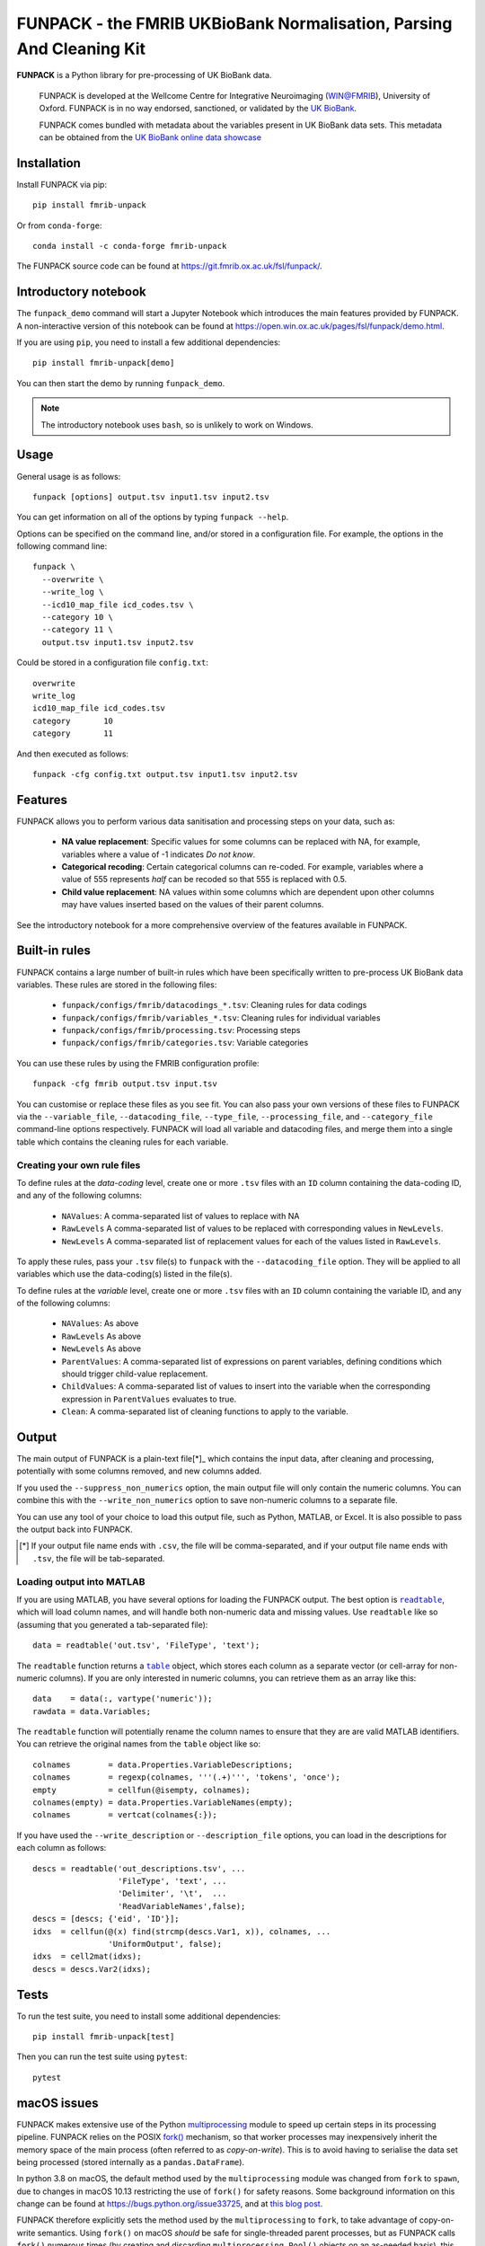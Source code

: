 **FUNPACK** - the FMRIB UKBioBank Normalisation, Parsing And Cleaning Kit
=========================================================================


.. image:: https://img.shields.io/pypi/v/fmrib-unpack.svg
   :target: https://pypi.python.org/pypi/fmrib-unpack/

.. image:: https://anaconda.org/conda-forge/fmrib-unpack/badges/version.svg
   :target: https://anaconda.org/conda-forge/fmrib-unpack


.. image:: https://zenodo.org/badge/DOI/10.5281/zenodo.1997626.svg
   :target: https://doi.org/10.5281/zenodo.1997626

.. image:: https://git.fmrib.ox.ac.uk/fsl/funpack/badges/master/coverage.svg
   :target: https://git.fmrib.ox.ac.uk/fsl/funpack/commits/master/


**FUNPACK** is a Python library for pre-processing of UK BioBank data.


    FUNPACK is developed at the Wellcome Centre for Integrative Neuroimaging
    (WIN@FMRIB), University of Oxford. FUNPACK is in no way endorsed,
    sanctioned, or validated by the `UK BioBank
    <https://www.ukbiobank.ac.uk/>`_.

    FUNPACK comes bundled with metadata about the variables present in UK
    BioBank data sets. This metadata can be obtained from the `UK BioBank
    online data showcase <https://biobank.ctsu.ox.ac.uk/showcase/index.cgi>`_


Installation
------------


Install FUNPACK via pip::

    pip install fmrib-unpack


Or from ``conda-forge``::

    conda install -c conda-forge fmrib-unpack


The FUNPACK source code can be found at
https://git.fmrib.ox.ac.uk/fsl/funpack/.


Introductory notebook
---------------------


The ``funpack_demo`` command will start a Jupyter Notebook which introduces
the main features provided by FUNPACK. A non-interactive version of this
notebook can be found at
https://open.win.ox.ac.uk/pages/fsl/funpack/demo.html.

If you are using ``pip``, you need to install a few additional dependencies::

    pip install fmrib-unpack[demo]


You can then start the demo by running ``funpack_demo``.


.. note:: The introductory notebook uses ``bash``, so is unlikely to work on
          Windows.


Usage
-----


General usage is as follows::

    funpack [options] output.tsv input1.tsv input2.tsv


You can get information on all of the options by typing ``funpack --help``.


Options can be specified on the command line, and/or stored in a configuration
file. For example, the options in the following command line::

    funpack \
      --overwrite \
      --write_log \
      --icd10_map_file icd_codes.tsv \
      --category 10 \
      --category 11 \
      output.tsv input1.tsv input2.tsv


Could be stored in a configuration file ``config.txt``::

    overwrite
    write_log
    icd10_map_file icd_codes.tsv
    category       10
    category       11


And then executed as follows::

    funpack -cfg config.txt output.tsv input1.tsv input2.tsv


Features
--------


FUNPACK allows you to perform various data sanitisation and processing steps
on your data, such as:

 * **NA value replacement**: Specific values for some columns can be replaced
   with NA, for example, variables where a value of -1 indicates *Do not know*.

 * **Categorical recoding**: Certain categorical columns can re-coded. For
   example, variables where a value of 555 represents *half* can be recoded
   so that 555 is replaced with 0.5.

 * **Child value replacement**: NA values within some columns which are
   dependent upon other columns may have values inserted based on the values
   of their parent columns.

See the introductory notebook for a more comprehensive overview of the features
available in FUNPACK.


Built-in rules
--------------


FUNPACK contains a large number of built-in rules which have been specifically
written to pre-process UK BioBank data variables. These rules are stored in
the following files:

 * ``funpack/configs/fmrib/datacodings_*.tsv``: Cleaning rules for data codings
 * ``funpack/configs/fmrib/variables_*.tsv``: Cleaning rules for individual
   variables
 * ``funpack/configs/fmrib/processing.tsv``: Processing steps
 * ``funpack/configs/fmrib/categories.tsv``: Variable categories


You can use these rules by using the FMRIB configuration profile::

    funpack -cfg fmrib output.tsv input.tsv


You can customise or replace these files as you see fit. You can also pass
your own versions of these files to FUNPACK via the ``--variable_file``,
``--datacoding_file``, ``--type_file``, ``--processing_file``, and
``--category_file`` command-line options respectively. FUNPACK will load all
variable and datacoding files, and merge them into a single table which
contains the cleaning rules for each variable.


Creating your own rule files
^^^^^^^^^^^^^^^^^^^^^^^^^^^^


To define rules at the *data-coding* level, create one or more ``.tsv`` files
with an ``ID`` column containing the data-coding ID, and any of the following
columns:


  - ``NAValues``: A comma-separated list of values to replace with NA
  - ``RawLevels`` A comma-separated list of values to be replaced with
    corresponding values in ``NewLevels``.
  - ``NewLevels`` A comma-separated list of replacement values for each
    of the values listed in ``RawLevels``.

To apply these rules, pass your ``.tsv`` file(s) to ``funpack`` with the
``--datacoding_file`` option. They will be applied to all variables which
use the data-coding(s) listed in the file(s).


To define rules at the *variable* level, create one or more ``.tsv`` files
with an ``ID`` column containing the variable ID, and any of the following
columns:


  - ``NAValues``: As above
  - ``RawLevels`` As above
  - ``NewLevels`` As above
  - ``ParentValues``: A comma-separated list of expressions on parent
    variables, defining conditions which should trigger child-value
    replacement.
  - ``ChildValues``: A comma-separated list of values to insert into the
    variable when the corresponding expression in ``ParentValues`` evaluates
    to true.
  - ``Clean``: A comma-separated list of cleaning functions to apply to the
    variable.


Output
------


The main output of FUNPACK is a plain-text file[*]_ which contains the input
data, after cleaning and processing, potentially with some columns removed,
and new columns added.


If you used the ``--suppress_non_numerics`` option, the main output file will
only contain the numeric columns. You can combine this with the
``--write_non_numerics`` option to save non-numeric columns to a separate
file.


You can use any tool of your choice to load this output file, such as Python,
MATLAB, or Excel. It is also possible to pass the output back into
FUNPACK.


.. [*] If your output file name ends with ``.csv``, the file will be
       comma-separated, and if your output file name ends with ``.tsv``, the
       file will be tab-separated.


Loading output into MATLAB
^^^^^^^^^^^^^^^^^^^^^^^^^^


.. |readtable| replace:: ``readtable``
.. _readtable: https://uk.mathworks.com/help/matlab/ref/readtable.html

.. |table| replace:: ``table``
.. _table: https://uk.mathworks.com/help/matlab/ref/table.html


If you are using MATLAB, you have several options for loading the FUNPACK
output. The best option is |readtable|_, which will load column names, and
will handle both non-numeric data and missing values.  Use ``readtable`` like
so (assuming that you generated a tab-separated file)::

    data = readtable('out.tsv', 'FileType', 'text');


The ``readtable`` function returns a |table|_ object, which stores each column
as a separate vector (or cell-array for non-numeric columns). If you are only
interested in numeric columns, you can retrieve them as an array like this::

    data    = data(:, vartype('numeric'));
    rawdata = data.Variables;


The ``readtable`` function will potentially rename the column names to ensure
that they are are valid MATLAB identifiers. You can retrieve the original
names from the ``table`` object like so::

    colnames        = data.Properties.VariableDescriptions;
    colnames        = regexp(colnames, '''(.+)''', 'tokens', 'once');
    empty           = cellfun(@isempty, colnames);
    colnames(empty) = data.Properties.VariableNames(empty);
    colnames        = vertcat(colnames{:});


If you have used the ``--write_description`` or ``--description_file``
options, you can load in the descriptions for each column as follows::

    descs = readtable('out_descriptions.tsv', ...
                      'FileType', 'text', ...
                      'Delimiter', '\t',  ...
                      'ReadVariableNames',false);
    descs = [descs; {'eid', 'ID'}];
    idxs  = cellfun(@(x) find(strcmp(descs.Var1, x)), colnames, ...
                    'UniformOutput', false);
    idxs  = cell2mat(idxs);
    descs = descs.Var2(idxs);


Tests
-----


To run the test suite, you need to install some additional dependencies::

      pip install fmrib-unpack[test]


Then you can run the test suite using ``pytest``::

    pytest


macOS issues
------------


FUNPACK makes extensive use of the Python `multiprocessing
<https://docs.python.org/3/library/multiprocessing.html>`_ module to speed up
certain steps in its processing pipeline.  FUNPACK relies on the POSIX `fork()
<https://www.man7.org/linux/man-pages/man2/fork.2.html>`_ mechanism, so that
worker processes may inexpensively inherit the memory space of the main
process (often referred to as *copy-on-write*).  This is to avoid having to
serialise the data set being processed (stored internally as a
``pandas.DataFrame``).


In python 3.8 on macOS, the default method used by the ``multiprocessing``
module was changed from ``fork`` to ``spawn``, due to changes in macOS 10.13
restricting the use of ``fork()`` for safety reasons. Some background
information on this change can be found at https://bugs.python.org/issue33725,
and at `this blog post
<https://wefearchange.org/2018/11/forkmacos.rst.html>`_.


FUNPACK therefore explicitly sets the method used by the ``multiprocessing``
to ``fork``, to take advantage of copy-on-write semantics.  Using ``fork()``
on macOS *should* be safe for single-threaded parent processes, but as FUNPACK
calls ``fork()`` numerous times (by creating and discarding
``multiprocessing.Pool()`` objects on an as-needed basis), this assumption may
not be valid, and FUNPACK may crash with an error message resembling the
following::


    +[SomeClass initialize] may have been in progress in another thread
    when fork() was called. We cannot safely call it or ignore it in the
    fork() child process. Crashing instead.


You might be able to work around this error by setting an environment variable
before calling FUNPACK, like so::


    export OBJC_DISABLE_INITIALIZE_FORK_SAFETY=YES


Citing
------


If you would like to cite FUNPACK, please refer to its `Zenodo page
<https://doi.org/10.5281/zenodo.1997626>`_.
